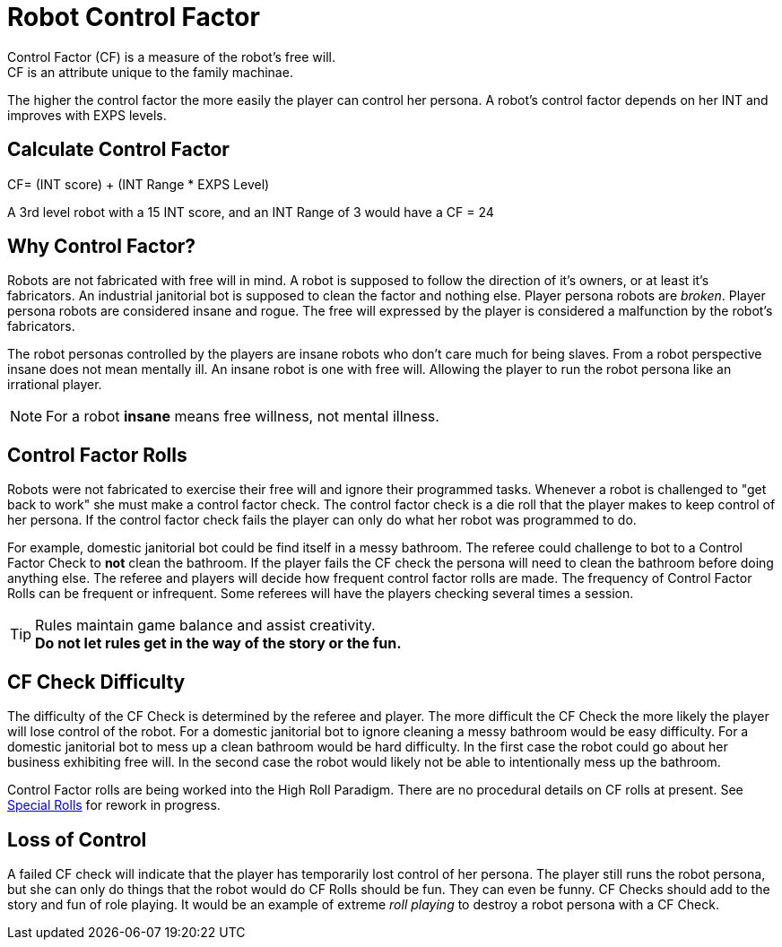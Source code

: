 = Robot Control Factor
// tag::Control_Factor[]
Control Factor (CF) is a measure of the robot's free will.
CF is an attribute unique to the family machinae.
The higher the control factor the more easily the player can control her persona.
A robot's control factor depends on her INT and improves with EXPS levels.

== Calculate Control Factor
.CF= (INT score) + (INT Range * EXPS Level)
****
A 3rd level robot with a 15 INT score, and an INT Range of 3  would have a CF = 24
****
// end::Control_Factor[]

== Why Control Factor?
Robots are not fabricated with free will in mind. 
A robot is supposed to follow the direction of it's owners, or at least it's fabricators.
An industrial janitorial bot is supposed to clean the factor and nothing else. 
Player persona robots are _broken_.
Player persona robots are considered insane and rogue.
The free will expressed by the player is considered a malfunction by the robot's fabricators.

The robot personas controlled by the players are insane robots who don't care much for being slaves.
From a robot perspective insane does not mean mentally ill.
An insane robot is one with free will. 
Allowing the player to run the robot persona like an irrational player.

NOTE: For a robot *insane* means free willness, not mental illness.

== Control Factor Rolls

Robots were not fabricated to exercise their free will and ignore their programmed tasks.
Whenever a robot is challenged to "get back to work" she must make a control factor check.
The control factor check is a die roll that the player makes to keep control of her persona.
If the control factor check fails the player can only do what her robot was programmed to do.

For example, domestic janitorial bot could be find itself in a messy bathroom.
The referee could challenge to bot to a Control Factor Check to *not* clean the bathroom.
If the player fails the CF check the persona will need to clean the bathroom before doing anything else.
The referee and players will decide how frequent control factor rolls are made. 
The frequency of Control Factor Rolls can be frequent or infrequent. 
Some referees will have the players checking several times a session.

TIP: Rules maintain game balance and assist creativity. +
*Do not let rules get in the way of the story or the fun.*

== CF Check Difficulty
The difficulty of the CF Check is determined by the referee and player. 
The more difficult the CF Check the more likely the player will lose control of the robot.
For a domestic janitorial bot to ignore cleaning a messy bathroom would be easy difficulty.
For a domestic janitorial bot to mess up a clean bathroom would be hard difficulty.
In the first case the robot could go about her business exhibiting free will.
In the second case the robot would likely not be able to intentionally mess up the bathroom.

****
Control Factor rolls are being worked into the High Roll Paradigm. There are no procedural details on CF rolls at present. See  xref:ii-non_combat_rules:CH16_Special_Rolls.adoc[Special Rolls]  for rework in progress.
****

== Loss of Control
A failed CF check will indicate that the player has temporarily lost control of her persona.
The player still runs the robot persona, but she can only do things that the robot would do
CF Rolls should be fun. 
They can even be funny.
CF Checks should add to the story and fun of role playing. 
It would be an example of extreme __roll playing__ to destroy a robot persona with a CF Check.
